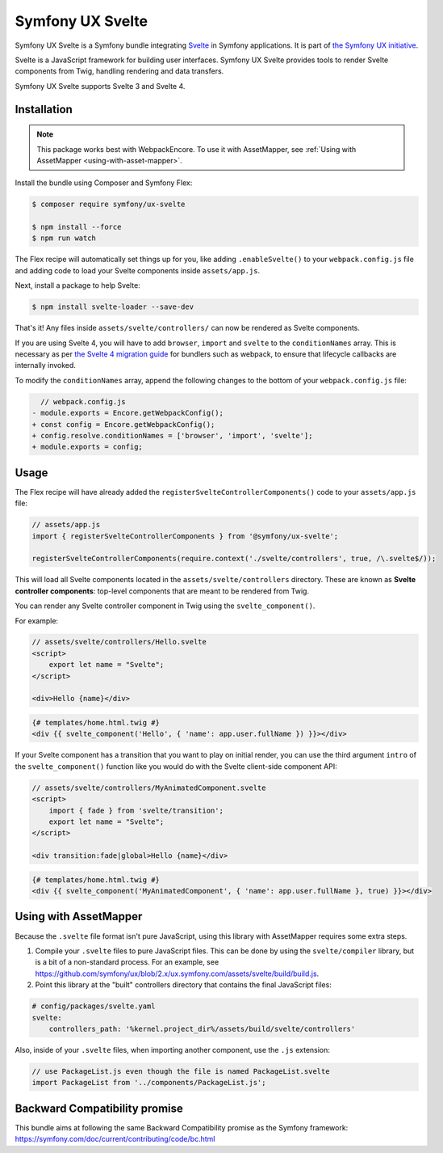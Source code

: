 Symfony UX Svelte
=================

Symfony UX Svelte is a Symfony bundle integrating `Svelte`_ in
Symfony applications. It is part of `the Symfony UX initiative`_.

Svelte is a JavaScript framework for building user interfaces.
Symfony UX Svelte provides tools to render Svelte components from Twig,
handling rendering and data transfers.

Symfony UX Svelte supports Svelte 3 and Svelte 4.

Installation
------------

.. note::

    This package works best with WebpackEncore. To use it with AssetMapper, see
    :ref:`Using with AssetMapper <using-with-asset-mapper>`.

Install the bundle using Composer and Symfony Flex:

.. code-block:: terminal

    $ composer require symfony/ux-svelte

    $ npm install --force
    $ npm run watch

The Flex recipe will automatically set things up for you, like adding
``.enableSvelte()`` to your ``webpack.config.js`` file and adding code
to load your Svelte components inside ``assets/app.js``.

Next, install a package to help Svelte:

.. code-block:: terminal

    $ npm install svelte-loader --save-dev

That's it! Any files inside ``assets/svelte/controllers/`` can now be rendered as
Svelte components.

If you are using Svelte 4, you will have to add ``browser``, ``import`` and ``svelte``
to the ``conditionNames`` array. This is necessary as per `the Svelte 4 migration guide`_
for bundlers such as webpack, to ensure that lifecycle callbacks are internally invoked.

To modify the ``conditionNames`` array, append the following changes to the bottom
of your ``webpack.config.js`` file:

.. code-block:: diff

      // webpack.config.js
    - module.exports = Encore.getWebpackConfig();
    + const config = Encore.getWebpackConfig();
    + config.resolve.conditionNames = ['browser', 'import', 'svelte'];
    + module.exports = config;

Usage
-----

The Flex recipe will have already added the ``registerSvelteControllerComponents()``
code to your ``assets/app.js`` file:

.. code-block:: javascript

    // assets/app.js
    import { registerSvelteControllerComponents } from '@symfony/ux-svelte';

    registerSvelteControllerComponents(require.context('./svelte/controllers', true, /\.svelte$/));

This will load all Svelte components located in the ``assets/svelte/controllers``
directory. These are known as **Svelte controller components**: top-level
components that are meant to be rendered from Twig.

You can render any Svelte controller component in Twig using the ``svelte_component()``.

For example:

.. code-block:: javascript

    // assets/svelte/controllers/Hello.svelte
    <script>
        export let name = "Svelte";
    </script>

    <div>Hello {name}</div>


.. code-block:: html+twig

    {# templates/home.html.twig #}
    <div {{ svelte_component('Hello', { 'name': app.user.fullName }) }}></div>

If your Svelte component has a transition that you want to play on initial render, you can use
the third argument ``intro`` of the ``svelte_component()`` function like you would do with the
Svelte client-side component API:

.. code-block:: javascript

    // assets/svelte/controllers/MyAnimatedComponent.svelte
    <script>
        import { fade } from 'svelte/transition';
        export let name = "Svelte";
    </script>

    <div transition:fade|global>Hello {name}</div>


.. code-block:: html+twig

    {# templates/home.html.twig #}
    <div {{ svelte_component('MyAnimatedComponent', { 'name': app.user.fullName }, true) }}></div>

.. _using-with-asset-mapper:

Using with AssetMapper
----------------------

Because the ``.svelte`` file format isn't pure JavaScript, using this library with
AssetMapper requires some extra steps.

#. Compile your ``.svelte`` files to pure JavaScript files. This can be done by
   using the ``svelte/compiler`` library, but is a bit of a non-standard process.
   For an example, see https://github.com/symfony/ux/blob/2.x/ux.symfony.com/assets/svelte/build/build.js.

#. Point this library at the "built" controllers directory that contains the final
   JavaScript files:

.. code-block:: yaml

    # config/packages/svelte.yaml
    svelte:
        controllers_path: '%kernel.project_dir%/assets/build/svelte/controllers'

Also, inside of your ``.svelte`` files, when importing another component, use the
``.js`` extension:

.. code-block:: javascript

    // use PackageList.js even though the file is named PackageList.svelte
    import PackageList from '../components/PackageList.js';

Backward Compatibility promise
------------------------------

This bundle aims at following the same Backward Compatibility promise as
the Symfony framework:
https://symfony.com/doc/current/contributing/code/bc.html

.. _`Svelte`: https://svelte.dev/
.. _`the Symfony UX initiative`: https://ux.symfony.com/
.. _the Svelte 4 migration guide: https://svelte.dev/docs/v4-migration-guide#browser-conditions-for-bundlers

